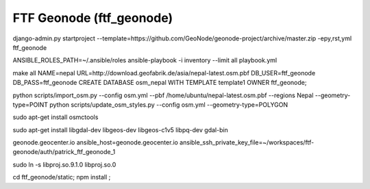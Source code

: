 FTF Geonode (ftf_geonode)
========================

django-admin.py startproject --template=https://github.com/GeoNode/geonode-project/archive/master.zip -epy,rst,yml ftf_geonode


ANSIBLE_ROLES_PATH=~/.ansible/roles ansible-playbook -i inventory --limit all playbook.yml

make all NAME=nepal URL=http://download.geofabrik.de/asia/nepal-latest.osm.pbf DB_USER=ftf_geonode DB_PASS=ftf_geonode
CREATE DATABASE osm_nepal WITH TEMPLATE template1 OWNER ftf_geonode;


python scripts/import_osm.py --config osm.yml --pbf /home/ubuntu/nepal-latest.osm.pbf --regions Nepal --geometry-type=POINT
python scripts/update_osm_styles.py --config osm.yml --geometry-type=POLYGON

sudo apt-get install osmctools


sudo apt-get install libgdal-dev libgeos-dev libgeos-c1v5 libpq-dev gdal-bin

geonode.geocenter.io ansible_host=geonode.geocenter.io ansible_ssh_private_key_file=~/workspaces/ftf-geonode/auth/patrick_ftf_geonode_1


sudo ln -s libproj.so.9.1.0 libproj.so.0


cd ftf_geonode/static; npm install ; 
